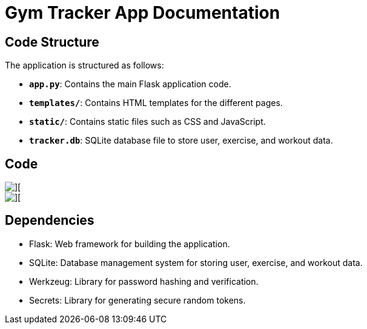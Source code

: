 = Gym Tracker App Documentation

== Code Structure

The application is structured as follows:

- **`app.py`**: Contains the main Flask application code.
- **`templates/`**: Contains HTML templates for the different pages.
- **`static/`**: Contains static files such as CSS and JavaScript.
- **`tracker.db`**: SQLite database file to store user, exercise, and workout data.

== Code

image::readme-images/login-code.png[][]

image::readme-images/register-code.png[][]



== Dependencies

- Flask: Web framework for building the application.
- SQLite: Database management system for storing user, exercise, and workout data.
- Werkzeug: Library for password hashing and verification.
- Secrets: Library for generating secure random tokens.